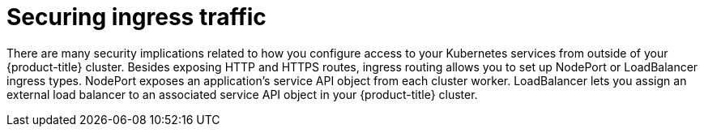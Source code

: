 // Module included in the following assemblies:
//
// * security/container_security/security-network.adoc

[id="security-network-ingress_{context}"]
=  Securing ingress traffic

[role="_abstract"]
There are many security implications related to how you configure
access to your Kubernetes services from outside of your {product-title} cluster.
Besides exposing HTTP and HTTPS routes, ingress routing allows you to set up
NodePort or LoadBalancer ingress types. NodePort exposes an application's
service API object from each cluster worker. LoadBalancer lets you assign an
external load balancer to an associated service API object
in your {product-title} cluster.
